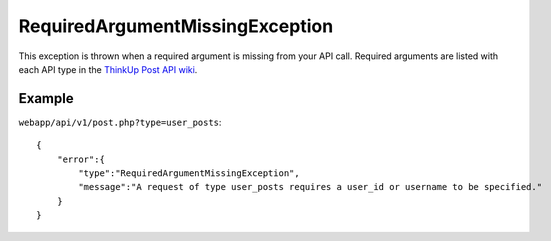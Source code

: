 RequiredArgumentMissingException
================================
This exception is thrown when a required argument is missing from your API call. Required arguments are listed with
each API type in the `ThinkUp Post API wiki <The ThinkUp Post API>`_.

=======
Example
=======

``webapp/api/v1/post.php?type=user_posts``::

    {
        "error":{
            "type":"RequiredArgumentMissingException",
            "message":"A request of type user_posts requires a user_id or username to be specified."
        }
    }